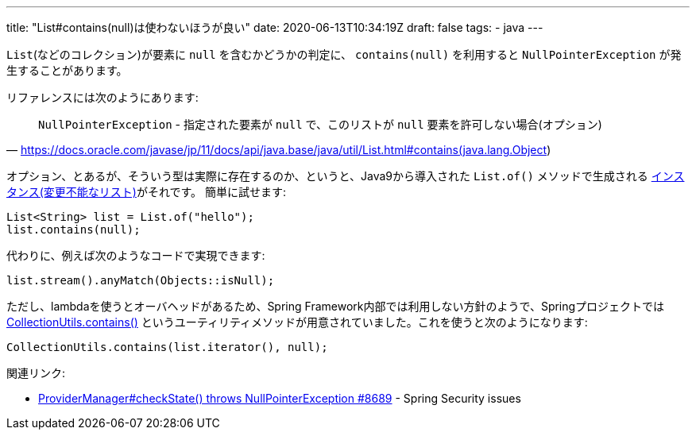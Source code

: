 ---
title: "List#contains(null)は使わないほうが良い"
date: 2020-06-13T10:34:19Z
draft: false
tags:
  - java
---

`List`(などのコレクション)が要素に `null` を含むかどうかの判定に、 `contains(null)` を利用すると `NullPointerException` が発生することがあります。

リファレンスには次のようにあります:

[quote,'https://docs.oracle.com/javase/jp/11/docs/api/java.base/java/util/List.html#contains(java.lang.Object)']
____
`NullPointerException` - 指定された要素が `null` で、このリストが `null` 要素を許可しない場合(オプション)
____

オプション、とあるが、そういう型は実際に存在するのか、というと、Java9から導入された `List.of()` メソッドで生成される https://docs.oracle.com/javase/jp/11/docs/api/java.base/java/util/List.html#unmodifiable[インスタンス(変更不能なリスト)]がそれです。
簡単に試せます:

 List<String> list = List.of("hello");
 list.contains(null);

代わりに、例えば次のようなコードで実現できます:

 list.stream().anyMatch(Objects::isNull);

ただし、lambdaを使うとオーバヘッドがあるため、Spring Framework内部では利用しない方針のようで、Springプロジェクトでは https://github.com/spring-projects/spring-framework/blob/v5.2.7.RELEASE/spring-core/src/main/java/org/springframework/util/CollectionUtils.java#L119-L135[CollectionUtils.contains()] というユーティリティメソッドが用意されていました。これを使うと次のようになります:

 CollectionUtils.contains(list.iterator(), null);

関連リンク:

* https://github.com/spring-projects/spring-security/issues/8689[ProviderManager#checkState() throws NullPointerException #8689] - Spring Security issues
